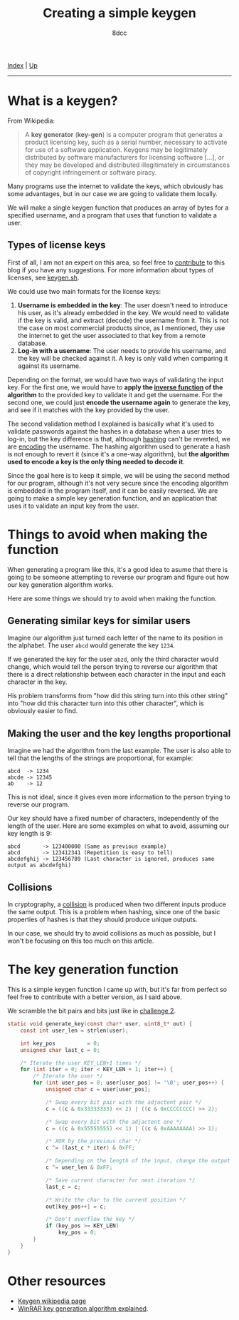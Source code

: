 #+TITLE: Creating a simple keygen
#+AUTHOR: 8dcc
#+OPTIONS: toc:nil
#+STARTUP: showeverything
#+HTML_HEAD: <link rel="stylesheet" type="text/css" href="../css/main.css" />

[[file:../index.org][Index]] | [[file:index.org][Up]]

-----

#+TOC: headlines 2

* What is a keygen?

From Wikipedia:

#+begin_quote
A *key generator* (*key-gen*) is a computer program that generates a product
licensing key, such as a serial number, necessary to activate for use of a
software application. Keygens may be legitimately distributed by software
manufacturers for licensing software [...], or they may be developed and
distributed illegitimately in circumstances of copyright infringement or
software piracy.
#+end_quote

Many programs use the internet to validate the keys, which obviously has some
advantages, but in our case we are going to validate them locally.

We will make a single keygen function that produces an array of bytes for a
specified username, and a program that uses that function to validate a user.

** Types of license keys

First of all, I am not an expert on this area, so feel free to [[https://github.com/8dcc/8dcc.github.io][contribute]] to
this blog if you have any suggestions. For more information about types of
licenses, see [[https://keygen.sh/docs/choosing-a-licensing-model/][keygen.sh]].

We could use two main formats for the license keys:

1. *Username is embedded in the key*: The user doesn't need to introduce his user,
   as it's already embedded in the key. We would need to validate if the key is
   valid, and extract (decode) the username from it. This is not the case on
   most commercial products since, as I mentioned, they use the internet to get
   the user associated to that key from a remote database.
2. *Log-in with a username*: The user needs to provide his username, and the key
   will be checked against it. A key is only valid when comparing it against its
   username.

Depending on the format, we would have two ways of validating the input key. For
the first one, we would have to *apply the [[https://en.wikipedia.org/wiki/Inverse_function][inverse function]] of the algorithm* to
the provided key to validate it and get the username.  For the second one, we
could just *encode the username again* to generate the key, and see if it matches
with the key provided by the user.

The second validation method I explained is basically what it's used to validate
passwords against the hashes in a database when a user tries to log-in, but the
key difference is that, although [[https://en.wikipedia.org/wiki/Cryptographic_hash_function][hashing]] can't be reverted, we are [[https://en.wikipedia.org/wiki/Code][encoding]] the
username.  The hashing algorithm used to generate a hash is not enough to revert
it (since it's a one-way algorithm), but *the algorithm used to encode a key is
the only thing needed to decode it*.

Since the goal here is to keep it simple, we will be using the second method for
our program, although it's not very secure since the encoding algorithm is
embedded in the program itself, and it can be easily reversed. We are going to
make a simple key generation function, and an application that uses it to
validate an input key from the user.

* Things to avoid when making the function

When generating a program like this, it's a good idea to asume that there is
going to be someone attempting to reverse our program and figure out how our key
generation algorithm works.

Here are some things we should try to avoid when making the function.

** Generating similar keys for similar users

Imagine our algorithm just turned each letter of the name to its position in the
alphabet. The user =abcd= would generate the key =1234=.

If we generated the key for the user =abzd=, only the third character would
change, which would tell the person trying to reverse our algorithm that there
is a direct relationship between each character in the input and each character
in the key.

His problem transforms from "how did this string turn into this other string"
into "how did this character turn into this other character", which is obviously
easier to find.

** Making the user and the key lengths proportional

Imagine we had the algorithm from the last example. The user is also able to
tell that the lengths of the strings are proportional, for example:

#+begin_example
abcd  -> 1234
abcde -> 12345
ab    -> 12
#+end_example

This is not ideal, since it gives even more information to the person trying to
reverse our program.

Our key should have a fixed number of characters, independently of the length of
the user. Here are some examples on what to avoid, assuming our key length is
9:

#+begin_example
abcd       -> 123400000 (Same as previous example)
abcd       -> 123412341 (Repetition is easy to tell)
abcdefghij -> 123456789 (Last character is ignored, produces same output as abcdefghi)
#+end_example

** Collisions

In cryptography, a [[https://en.wikipedia.org/wiki/Collision_resistance][collision]] is produced when two different inputs produce the
same output. This is a problem when hashing, since one of the basic properties
of hashes is that they should produce unique outputs.

In our case, we should try to avoid collisions as much as possible, but I won't
be focusing on this too much on this article.

* The key generation function

This is a simple keygen function I came up with, but it's far from perfect so
feel free to contribute with a better version, as I said above.

We scramble the bit pairs and bits just like in [[file:../reversing/challenge2.org][challenge 2]].

#+begin_comment
TODO: More explanation
#+end_comment

#+begin_src C
static void generate_key(const char* user, uint8_t* out) {
    const int user_len = strlen(user);

    int key_pos          = 0;
    unsigned char last_c = 0;

    /* Iterate the user KEY_LEN+1 times */
    for (int iter = 0; iter < KEY_LEN + 1; iter++) {
        /* Iterate the user */
        for (int user_pos = 0; user[user_pos] != '\0'; user_pos++) {
            unsigned char c = user[user_pos];

            /* Swap every bit pair with the adjactent pair */
            c = ((c & 0x33333333) << 2) | ((c & 0xCCCCCCCC) >> 2);

            /* Swap every bit with the adjactent one */
            c = ((c & 0x55555555) << 1) | ((c & 0xAAAAAAAA) >> 1);

            /* XOR by the previous char */
            c ^= (last_c * iter) & 0xFF;

            /* Depending on the length of the input, change the output */
            c ^= user_len & 0xFF;

            /* Save current character for next iteration */
            last_c = c;

            /* Write the char to the current position */
            out[key_pos++] = c;

            /* Don't overflow the key */
            if (key_pos >= KEY_LEN)
                key_pos = 0;
        }
    }
}
#+end_src


* Other resources

- [[https://en.wikipedia.org/wiki/Keygen][Keygen wikipedia page]]
- [[https://github.com/bitcookies/winrar-keygen/blob/master/README.HOW_DOES_IT_WORK.md][WinRAR key generation algorithm explained]].
